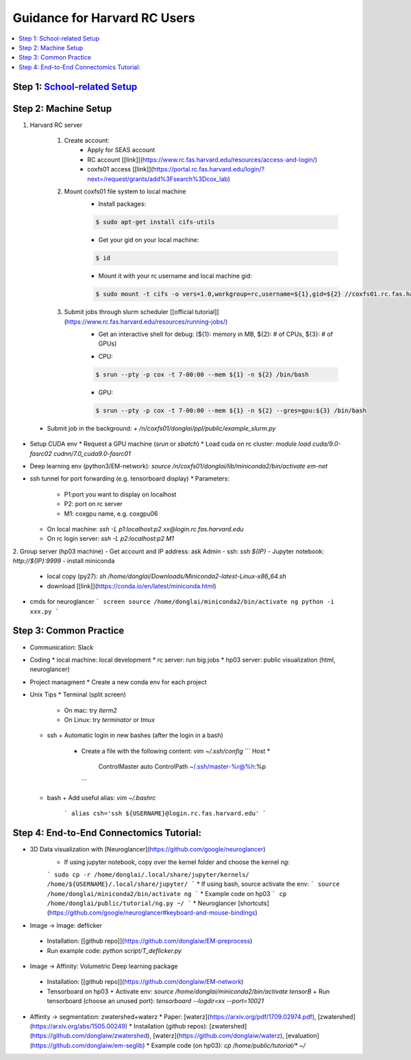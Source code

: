 
Guidance for Harvard RC Users
=======================

.. contents::
    :local:

Step 1: `School-related Setup <https://docs.google.com/document/d/18ovdpC2Tzf_8EvDBHXRBznELUbuIQwDN7Llgp_-QbrI/edit>`_
-----------------------

Step 2: Machine Setup
-----------------------
#. Harvard RC server 

        #. Create account:
                * Apply for SEAS account 
                * RC account [[link]](https://www.rc.fas.harvard.edu/resources/access-and-login/)
                * coxfs01 access [[link]](https://portal.rc.fas.harvard.edu/login/?next=/request/grants/add%3Fsearch%3Dcox_lab)

        #.  Mount coxfs01 file system to local machine
                * Install packages: 
                .. code-block:: none

                        $ sudo apt-get install cifs-utils
    
                * Get your gid on your local machine: 
                .. code-block:: none

                        $ id

                * Mount it with your rc username and local machine gid: 

                .. code-block:: none

                        $ sudo mount -t cifs -o vers=1.0,workgroup=rc,username=${1},gid=${2} //coxfs01.rc.fas.harvard.edu/coxfs01 /mnt/coxfs01
            
        #. Submit jobs through slurm scheduler [[official tutorial]](https://www.rc.fas.harvard.edu/resources/running-jobs/)
                * Get an interactive shell for debug: (${1}: memory in MB, ${2}: # of CPUs, ${3}: # of GPUs)
                + CPU: 
                .. code-block:: none

                        $ srun --pty -p cox -t 7-00:00 --mem ${1} -n ${2} /bin/bash

                + GPU: 

                .. code-block:: none

                          $ srun --pty -p cox -t 7-00:00 --mem ${1} -n ${2} --gres=gpu:${3} /bin/bash

  * Submit job in the background:
    + `/n/coxfs01/donglai/ppl/public/example_slurm.py`
- Setup CUDA env
  * Request a GPU machine (`srun` or `sbatch`)
  * Load cuda on rc cluster: `module load cuda/9.0-fasrc02 cudnn/7.0_cuda9.0-fasrc01`
- Deep learning env (python3/EM-network): `source /n/coxfs01/donglai/lib/miniconda2/bin/activate em-net`
- ssh tunnel for port forwarding (e.g. tensorboard display)
  * Parameters:
    + P1:port you want to display on localhost
    + P2: port on rc server
    + M1: coxgpu name, e.g. coxgpu06
  * On local machine: `ssh -L p1:localhost:p2 xx@login.rc.fas.harvard.edu`
  * On rc login server: `ssh -L p2:localhost:p2 M1`

2. Group server (hp03 machine)
- Get account and IP address: ask Admin
- ssh: `ssh ${IP}`
- Jupyter notebook: `http://${IP}:9999`
- install miniconda
  * local copy (py27): `sh /home/donglai/Downloads/Miniconda2-latest-Linux-x86_64.sh`
  * download [[link]](https://conda.io/en/latest/miniconda.html)
- cmds for neuroglancer
  ```
  screen
  source /home/donglai/miniconda2/bin/activate ng
  python -i xxx.py
  ```

Step 3: Common Practice
-----------------------

- Communication: Slack
- Coding
  * local machine: local development
  * rc server: run big jobs
  * hp03 server: public visualization (html, neuroglancer)
- Project managment
  * Create a new conda env for each project
- Unix Tips
  * Terminal (split screen)
    + On mac: try `iterm2`
    + On Linux: try `terminator` or `tmux`
  * ssh
    + Automatic login in new bashes (after the login in a bash)
      - Create a file with the following content: `vim ~/.ssh/config`
        ```
        Host *
          ControlMaster auto
          ControlPath ~/.ssh/master-%r@%h:%p
        ```
  * bash	
    + Add useful alias: `vim ~/.bashrc`
      ```
      alias csh='ssh ${USERNAME}@login.rc.fas.harvard.edu'
      ```

Step 4: End-to-End Connectomics Tutorial:
-----------------------
- 3D Data visualization with [Neuroglancer](https://github.com/google/neuroglancer)
   * If using jupyter notebook, copy over the kernel folder and choose the kernel `ng`:
   ```
   sudo cp -r /home/donglai/.local/share/jupyter/kernels/ /home/${USERNAME}/.local/share/jupyter/
   ```
   * If using bash, source activate the env: 
   ```
   source /home/donglai/miniconda2/bin/activate ng
   ```
   * Example code on hp03
   ```
   cp /home/donglai/public/tutorial/ng.py ~/
   ```
   * Neuroglancer [shortcuts](https://github.com/google/neuroglancer#keyboard-and-mouse-bindings)
- Image -> Image: deflicker
 * Installation: [[github repo]](https://github.com/donglaiw/EM-preprocess)
 * Run example code: `python script/T_deflicker.py`
- Image -> Affinity: Volumetric Deep learning package
 * Installation: [[github repo]](https://github.com/donglaiw/EM-network)
 * Tensorboard on hp03
   + Activate env: `source /home/donglai/miniconda2/bin/activate tensorB`
   + Run tensorboard (choose an unused port): `tensorboard --logdir=xx --port=10021` 

- Affinity -> segmentation: zwatershed+waterz
  * Paper: [waterz](https://arxiv.org/pdf/1709.02974.pdf), [zwatershed](https://arxiv.org/abs/1505.00249)
  * Installation (github repos): [zwatershed](https://github.com/donglaiw/zwatershed), [waterz](https://github.com/donglaiw/waterz), [evaluation](https://github.com/donglaiw/em-seglib)
  * Example code (on hp03): `cp /home/public/tutorial/*  ~/`
